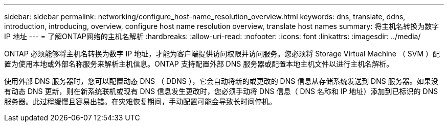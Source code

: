 ---
sidebar: sidebar 
permalink: networking/configure_host-name_resolution_overview.html 
keywords: dns, translate, ddns, introduction, introducing, overview, configure host name resolution overview, translate host names 
summary: 将主机名转换为数字 IP 地址 
---
= 了解ONTAP网络的主机名解析
:hardbreaks:
:allow-uri-read: 
:nofooter: 
:icons: font
:linkattrs: 
:imagesdir: ../media/


[role="lead"]
ONTAP 必须能够将主机名转换为数字 IP 地址，才能为客户端提供访问权限并访问服务。您必须将 Storage Virtual Machine （ SVM ）配置为使用本地或外部名称服务来解析主机信息。ONTAP 支持配置外部 DNS 服务器或配置本地主机文件以进行主机名解析。

使用外部 DNS 服务器时，您可以配置动态 DNS （ DDNS ），它会自动将新的或更改的 DNS 信息从存储系统发送到 DNS 服务器。如果没有动态 DNS 更新，则在新系统联机或现有 DNS 信息发生更改时，您必须手动将 DNS 信息（ DNS 名称和 IP 地址）添加到已标识的 DNS 服务器。此过程缓慢且容易出错。在灾难恢复期间，手动配置可能会导致长时间停机。
